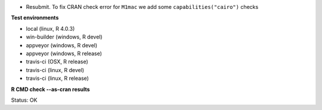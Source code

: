* Resubmit. To fix CRAN check error for ``M1mac`` we add some ``capabilities("cairo")`` checks

**Test environments**

* local (linux, R 4.0.3) 
* win-builder (windows, R devel)
* appveyor (windows, R devel) 
* appveyor (windows, R release) 
* travis-ci (OSX, R release) 
* travis-ci (linux, R devel) 
* travis-ci (linux, R release) 

**R CMD check --as-cran results**

Status: OK

